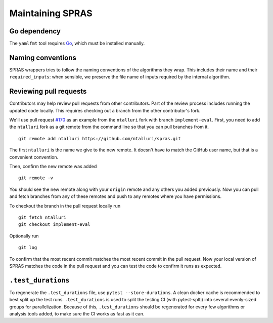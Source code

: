 Maintaining SPRAS
=================

Go dependency
-------------
The ``yamlfmt`` tool requires `Go <https://go.dev/doc/install>`__, which must
be installed manually.

Naming conventions
------------------
SPRAS wrappers tries to follow the naming conventions of the algorithms they wrap.
This includes their name and their ``required_inputs``: when sensible, we preserve
the file name of inputs required by the internal algorithm.

Reviewing pull requests
-----------------------

Contributors may help review pull requests from other contributors. Part
of the review process includes running the updated code locally. This
requires checking out a branch from the other contributor's fork.

We'll use pull request
`#170 <https://github.com/Reed-CompBio/spras/pull/170>`__ as an example
from the ``ntalluri`` fork with branch ``implement-eval``. First, you
need to add the ``ntalluri`` fork as a git remote from the command line
so that you can pull branches from it.

::

   git remote add ntalluri https://github.com/ntalluri/spras.git

The first ``ntalluri`` is the name we give to the new remote. It doesn't
have to match the GitHub user name, but that is a convenient convention.

Then, confirm the new remote was added

::

   git remote -v

You should see the new remote along with your ``origin`` remote and any
others you added previously. Now you can pull and fetch branches from
any of these remotes and push to any remotes where you have permissions.

To checkout the branch in the pull request locally run

::

   git fetch ntalluri
   git checkout implement-eval

Optionally run

::

   git log

To confirm that the most recent commit matches the most recent commit in
the pull request. Now your local version of SPRAS matches the code in
the pull request and you can test the code to confirm it runs as
expected.


``.test_durations``
-------------------

To regenerate the ``.test_durations`` file, use ``pytest --store-durations``. A clean docker cache
is recommended to best split up the test runs. ``.test_durations`` is used to split the testing CI
(with pytest-splti) into several evenly-sized groups for parallelization. Because of this,
``.test_durations`` should be regenerated for every few algorithms or analysis tools added,
to make sure the CI works as fast as it can.
